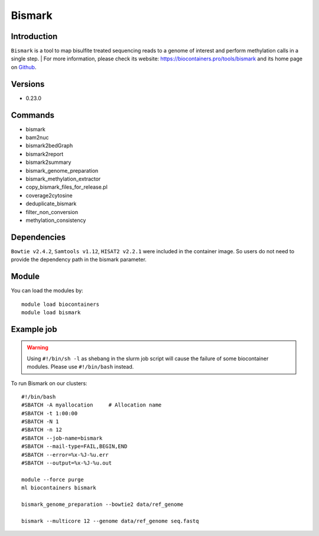 .. _backbone-label:

Bismark
==============================

Introduction
~~~~~~~~
``Bismark`` is a tool to map bisulfite treated sequencing reads to a genome of interest and perform methylation calls in a single step. 
| For more information, please check its website: https://biocontainers.pro/tools/bismark and its home page on `Github`_.

Versions
~~~~~~~~
- 0.23.0

Commands
~~~~~~~
- bismark
- bam2nuc
- bismark2bedGraph
- bismark2report
- bismark2summary
- bismark_genome_preparation
- bismark_methylation_extractor
- copy_bismark_files_for_release.pl
- coverage2cytosine
- deduplicate_bismark
- filter_non_conversion
- methylation_consistency

Dependencies
~~~~~
``Bowtie v2.4.2``, ``Samtools v1.12``, ``HISAT2 v2.2.1`` were included in the container image. So users do not need to provide the dependency path in the bismark parameter.


Module
~~~~~~~~
You can load the modules by::
    
    module load biocontainers
    module load bismark

Example job
~~~~~
.. warning::
    Using ``#!/bin/sh -l`` as shebang in the slurm job script will cause the failure of some biocontainer modules. Please use ``#!/bin/bash`` instead.

To run Bismark on our clusters::

    #!/bin/bash
    #SBATCH -A myallocation     # Allocation name 
    #SBATCH -t 1:00:00
    #SBATCH -N 1
    #SBATCH -n 12
    #SBATCH --job-name=bismark
    #SBATCH --mail-type=FAIL,BEGIN,END
    #SBATCH --error=%x-%J-%u.err
    #SBATCH --output=%x-%J-%u.out

    module --force purge
    ml biocontainers bismark

    bismark_genome_preparation --bowtie2 data/ref_genome

    bismark --multicore 12 --genome data/ref_genome seq.fastq

.. _Github: https://github.com/FelixKrueger/Bismark
